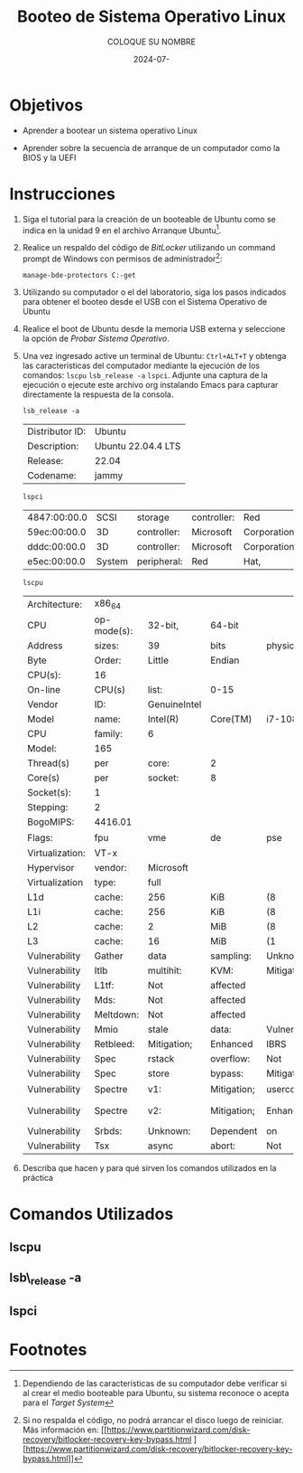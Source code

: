 #+options: ':nil *:t -:t ::t <:t H:3 \n:nil ^:t arch:headline
#+options: author:t broken-links:nil c:nil creator:nil
#+options: d:(not "LOGBOOK") date:t e:t email:nil expand-links:t f:t
#+options: inline:t num:t p:nil pri:nil prop:nil stat:t tags:t
#+options: tasks:t tex:t timestamp:t title:t toc:nil todo:t |:t
#+title: Booteo de Sistema Operativo Linux
#+date: 2024-07-
#+author: COLOQUE SU NOMBRE
#+email: nombre.apellido@epn.edu.ec
#+language: Español
#+select_tags: export
#+exclude_tags: noexport
#+creator: Emacs 27.1 (Org mode 9.7.5)
#+cite_export:

#+latex_class: article
#+latex_class_options:
#+latex_header:
#+latex_header_extra:
#+description:
#+keywords:
#+subtitle:
#+latex_footnote_command: \footnote{%s%s}
#+latex_engraved_theme:
#+latex_compiler: pdflatex

#+latex_header: \usepackage{fancyhdr}
#+latex_header: \usepackage[top=25mm, left=25mm, right=25mm]{geometry}
#+latex_header: \usepackage{longtable}
#+latex_header: \fancyhead[R]{}
#+latex_header: \setlength\headheight{43.0pt} 



#+begin_export latex
\fancyhead[C]{\includegraphics[scale=0.05]{../images/logoEPN.jpg}\\
ESCUELA POLITÉCNICA NACIONAL\\FACULTAD DE INGENIERÍA DE SISTEMAS\\
ARQUITECTURA DE COMPUTADORES}
\thispagestyle{fancy}
#+end_export




* Objetivos

- Aprender a  bootear un sistema operativo Linux

- Aprender sobre la secuencia de arranque de un computador como la
  BIOS y la UEFI

* Instrucciones
1. Siga el tutorial para la creación de un booteable de Ubuntu como se
   indica en la unidad 9 en el archivo Arranque Ubuntu[fn:2].

2. Realice un respaldo del código de /BitLocker/ utilizando un command
   prompt de Windows con permisos de administrador[fn:1]:

   #+begin_src shell
    manage-bde-protectors C:-get
   #+end_src
   
3. Utilizando su computador o el del laboratorio, siga los pasos
   indicados para obtener el booteo desde el USB con el Sistema
   Operativo de Ubuntu

4. Realice el boot de Ubuntu desde la memoria USB externa y
   seleccione la opción de /Probar Sistema Operativo/.
5. Una vez ingresado active un terminal de Ubuntu: ~Ctrl+ALT+T~ y
   obtenga las características del computador mediante la ejecución de
   los comandos: ~lscpu~ ~lsb_release -a~ ~lspci~. Adjunte una captura
   de la ejecución o ejecute este archivo org instalando Emacs para
   capturar directamente la respuesta de la consola.

   
   #+begin_src shell :exports both
    lsb_release -a
   #+end_src

   #+RESULTS: :fontsize scriptsize
   | Distributor ID: | Ubuntu             |
   | Description:    | Ubuntu 22.04.4 LTS |
   | Release:        | 22.04              |
   | Codename:       | jammy              |

   \newpage

   #+begin_src shell :exports both
     lspci
   #+end_src

   #+RESULTS:
   | 4847:00:00.0 |   SCSI | storage     | controller: | Red         | Hat,   |   Inc. | Virtio | console | (rev | 01) |
   | 59ec:00:00.0 |     3D | controller: | Microsoft   | Corporation | Device |   008e |        |         |      |     |
   | dddc:00:00.0 |     3D | controller: | Microsoft   | Corporation | Device |   008e |        |         |      |     |
   | e5ec:00:00.0 | System | peripheral: | Red         | Hat,        | Inc.   | Virtio | file   | system  | (rev | 01) |

   \newpage
   
   #+begin_src shell :exports both
    lscpu
   #+end_src

   #+RESULTS:
   | Architecture:   | x86_64      |              |             |                 |             |          |              |            |              |             |     |          |       |         |      |     |       |         |     |      |     |      |    |    |         |    |         |        |    |              |              |          |      |           |       |     |           |     |       |     |      |      |      |        |        |        |       |        |     |       |     |      |        |            |         |     |               |                |      |      |      |       |               |            |      |     |      |        |          |      |      |      |      |      |         |        |     |      |            |          |        |         |        |          |           |                   |
   | CPU             | op-mode(s): | 32-bit,      | 64-bit      |                 |             |          |              |            |              |             |     |          |       |         |      |     |       |         |     |      |     |      |    |    |         |    |         |        |    |              |              |          |      |           |       |     |           |     |       |     |      |      |      |        |        |        |       |        |     |       |     |      |        |            |         |     |               |                |      |      |      |       |               |            |      |     |      |        |          |      |      |      |      |      |         |        |     |      |            |          |        |         |        |          |           |                   |
   | Address         | sizes:      | 39           | bits        | physical,       | 48          | bits     | virtual      |            |              |             |     |          |       |         |      |     |       |         |     |      |     |      |    |    |         |    |         |        |    |              |              |          |      |           |       |     |           |     |       |     |      |      |      |        |        |        |       |        |     |       |     |      |        |            |         |     |               |                |      |      |      |       |               |            |      |     |      |        |          |      |      |      |      |      |         |        |     |      |            |          |        |         |        |          |           |                   |
   | Byte            | Order:      | Little       | Endian      |                 |             |          |              |            |              |             |     |          |       |         |      |     |       |         |     |      |     |      |    |    |         |    |         |        |    |              |              |          |      |           |       |     |           |     |       |     |      |      |      |        |        |        |       |        |     |       |     |      |        |            |         |     |               |                |      |      |      |       |               |            |      |     |      |        |          |      |      |      |      |      |         |        |     |      |            |          |        |         |        |          |           |                   |
   | CPU(s):         | 16          |              |             |                 |             |          |              |            |              |             |     |          |       |         |      |     |       |         |     |      |     |      |    |    |         |    |         |        |    |              |              |          |      |           |       |     |           |     |       |     |      |      |      |        |        |        |       |        |     |       |     |      |        |            |         |     |               |                |      |      |      |       |               |            |      |     |      |        |          |      |      |      |      |      |         |        |     |      |            |          |        |         |        |          |           |                   |
   | On-line         | CPU(s)      | list:        | 0-15        |                 |             |          |              |            |              |             |     |          |       |         |      |     |       |         |     |      |     |      |    |    |         |    |         |        |    |              |              |          |      |           |       |     |           |     |       |     |      |      |      |        |        |        |       |        |     |       |     |      |        |            |         |     |               |                |      |      |      |       |               |            |      |     |      |        |          |      |      |      |      |      |         |        |     |      |            |          |        |         |        |          |           |                   |
   | Vendor          | ID:         | GenuineIntel |             |                 |             |          |              |            |              |             |     |          |       |         |      |     |       |         |     |      |     |      |    |    |         |    |         |        |    |              |              |          |      |           |       |     |           |     |       |     |      |      |      |        |        |        |       |        |     |       |     |      |        |            |         |     |               |                |      |      |      |       |               |            |      |     |      |        |          |      |      |      |      |      |         |        |     |      |            |          |        |         |        |          |           |                   |
   | Model           | name:       | Intel(R)     | Core(TM)    | i7-10870H       | CPU         | @        | 2.20GHz      |            |              |             |     |          |       |         |      |     |       |         |     |      |     |      |    |    |         |    |         |        |    |              |              |          |      |           |       |     |           |     |       |     |      |      |      |        |        |        |       |        |     |       |     |      |        |            |         |     |               |                |      |      |      |       |               |            |      |     |      |        |          |      |      |      |      |      |         |        |     |      |            |          |        |         |        |          |           |                   |
   | CPU             | family:     | 6            |             |                 |             |          |              |            |              |             |     |          |       |         |      |     |       |         |     |      |     |      |    |    |         |    |         |        |    |              |              |          |      |           |       |     |           |     |       |     |      |      |      |        |        |        |       |        |     |       |     |      |        |            |         |     |               |                |      |      |      |       |               |            |      |     |      |        |          |      |      |      |      |      |         |        |     |      |            |          |        |         |        |          |           |                   |
   | Model:          | 165         |              |             |                 |             |          |              |            |              |             |     |          |       |         |      |     |       |         |     |      |     |      |    |    |         |    |         |        |    |              |              |          |      |           |       |     |           |     |       |     |      |      |      |        |        |        |       |        |     |       |     |      |        |            |         |     |               |                |      |      |      |       |               |            |      |     |      |        |          |      |      |      |      |      |         |        |     |      |            |          |        |         |        |          |           |                   |
   | Thread(s)       | per         | core:        | 2           |                 |             |          |              |            |              |             |     |          |       |         |      |     |       |         |     |      |     |      |    |    |         |    |         |        |    |              |              |          |      |           |       |     |           |     |       |     |      |      |      |        |        |        |       |        |     |       |     |      |        |            |         |     |               |                |      |      |      |       |               |            |      |     |      |        |          |      |      |      |      |      |         |        |     |      |            |          |        |         |        |          |           |                   |
   | Core(s)         | per         | socket:      | 8           |                 |             |          |              |            |              |             |     |          |       |         |      |     |       |         |     |      |     |      |    |    |         |    |         |        |    |              |              |          |      |           |       |     |           |     |       |     |      |      |      |        |        |        |       |        |     |       |     |      |        |            |         |     |               |                |      |      |      |       |               |            |      |     |      |        |          |      |      |      |      |      |         |        |     |      |            |          |        |         |        |          |           |                   |
   | Socket(s):      | 1           |              |             |                 |             |          |              |            |              |             |     |          |       |         |      |     |       |         |     |      |     |      |    |    |         |    |         |        |    |              |              |          |      |           |       |     |           |     |       |     |      |      |      |        |        |        |       |        |     |       |     |      |        |            |         |     |               |                |      |      |      |       |               |            |      |     |      |        |          |      |      |      |      |      |         |        |     |      |            |          |        |         |        |          |           |                   |
   | Stepping:       | 2           |              |             |                 |             |          |              |            |              |             |     |          |       |         |      |     |       |         |     |      |     |      |    |    |         |    |         |        |    |              |              |          |      |           |       |     |           |     |       |     |      |      |      |        |        |        |       |        |     |       |     |      |        |            |         |     |               |                |      |      |      |       |               |            |      |     |      |        |          |      |      |      |      |      |         |        |     |      |            |          |        |         |        |          |           |                   |
   | BogoMIPS:       | 4416.01     |              |             |                 |             |          |              |            |              |             |     |          |       |         |      |     |       |         |     |      |     |      |    |    |         |    |         |        |    |              |              |          |      |           |       |     |           |     |       |     |      |      |      |        |        |        |       |        |     |       |     |      |        |            |         |     |               |                |      |      |      |       |               |            |      |     |      |        |          |      |      |      |      |      |         |        |     |      |            |          |        |         |        |          |           |                   |
   | Flags:          | fpu         | vme          | de          | pse             | tsc         | msr      | pae          | mce        | cx8          | apic        | sep | mtrr     | pge   | mca     | cmov | pat | pse36 | clflush | mmx | fxsr | sse | sse2 | ss | ht | syscall | nx | pdpe1gb | rdtscp | lm | constant_tsc | arch_perfmon | rep_good | nopl | xtopology | cpuid | pni | pclmulqdq | vmx | ssse3 | fma | cx16 | pdcm | pcid | sse4_1 | sse4_2 | x2apic | movbe | popcnt | aes | xsave | avx | f16c | rdrand | hypervisor | lahf_lm | abm | 3dnowprefetch | invpcid_single | ssbd | ibrs | ibpb | stibp | ibrs_enhanced | tpr_shadow | vnmi | ept | vpid | ept_ad | fsgsbase | bmi1 | avx2 | smep | bmi2 | erms | invpcid | rdseed | adx | smap | clflushopt | xsaveopt | xsavec | xgetbv1 | xsaves | md_clear | flush_l1d | arch_capabilities |
   | Virtualization: | VT-x        |              |             |                 |             |          |              |            |              |             |     |          |       |         |      |     |       |         |     |      |     |      |    |    |         |    |         |        |    |              |              |          |      |           |       |     |           |     |       |     |      |      |      |        |        |        |       |        |     |       |     |      |        |            |         |     |               |                |      |      |      |       |               |            |      |     |      |        |          |      |      |      |      |      |         |        |     |      |            |          |        |         |        |          |           |                   |
   | Hypervisor      | vendor:     | Microsoft    |             |                 |             |          |              |            |              |             |     |          |       |         |      |     |       |         |     |      |     |      |    |    |         |    |         |        |    |              |              |          |      |           |       |     |           |     |       |     |      |      |      |        |        |        |       |        |     |       |     |      |        |            |         |     |               |                |      |      |      |       |               |            |      |     |      |        |          |      |      |      |      |      |         |        |     |      |            |          |        |         |        |          |           |                   |
   | Virtualization  | type:       | full         |             |                 |             |          |              |            |              |             |     |          |       |         |      |     |       |         |     |      |     |      |    |    |         |    |         |        |    |              |              |          |      |           |       |     |           |     |       |     |      |      |      |        |        |        |       |        |     |       |     |      |        |            |         |     |               |                |      |      |      |       |               |            |      |     |      |        |          |      |      |      |      |      |         |        |     |      |            |          |        |         |        |          |           |                   |
   | L1d             | cache:      | 256          | KiB         | (8              | instances)  |          |              |            |              |             |     |          |       |         |      |     |       |         |     |      |     |      |    |    |         |    |         |        |    |              |              |          |      |           |       |     |           |     |       |     |      |      |      |        |        |        |       |        |     |       |     |      |        |            |         |     |               |                |      |      |      |       |               |            |      |     |      |        |          |      |      |      |      |      |         |        |     |      |            |          |        |         |        |          |           |                   |
   | L1i             | cache:      | 256          | KiB         | (8              | instances)  |          |              |            |              |             |     |          |       |         |      |     |       |         |     |      |     |      |    |    |         |    |         |        |    |              |              |          |      |           |       |     |           |     |       |     |      |      |      |        |        |        |       |        |     |       |     |      |        |            |         |     |               |                |      |      |      |       |               |            |      |     |      |        |          |      |      |      |      |      |         |        |     |      |            |          |        |         |        |          |           |                   |
   | L2              | cache:      | 2            | MiB         | (8              | instances)  |          |              |            |              |             |     |          |       |         |      |     |       |         |     |      |     |      |    |    |         |    |         |        |    |              |              |          |      |           |       |     |           |     |       |     |      |      |      |        |        |        |       |        |     |       |     |      |        |            |         |     |               |                |      |      |      |       |               |            |      |     |      |        |          |      |      |      |      |      |         |        |     |      |            |          |        |         |        |          |           |                   |
   | L3              | cache:      | 16           | MiB         | (1              | instance)   |          |              |            |              |             |     |          |       |         |      |     |       |         |     |      |     |      |    |    |         |    |         |        |    |              |              |          |      |           |       |     |           |     |       |     |      |      |      |        |        |        |       |        |     |       |     |      |        |            |         |     |               |                |      |      |      |       |               |            |      |     |      |        |          |      |      |      |      |      |         |        |     |      |            |          |        |         |        |          |           |                   |
   | Vulnerability   | Gather      | data         | sampling:   | Unknown:        | Dependent   | on       | hypervisor   | status     |              |             |     |          |       |         |      |     |       |         |     |      |     |      |    |    |         |    |         |        |    |              |              |          |      |           |       |     |           |     |       |     |      |      |      |        |        |        |       |        |     |       |     |      |        |            |         |     |               |                |      |      |      |       |               |            |      |     |      |        |          |      |      |      |      |      |         |        |     |      |            |          |        |         |        |          |           |                   |
   | Vulnerability   | Itlb        | multihit:    | KVM:        | Mitigation:     | VMX         | disabled |              |            |              |             |     |          |       |         |      |     |       |         |     |      |     |      |    |    |         |    |         |        |    |              |              |          |      |           |       |     |           |     |       |     |      |      |      |        |        |        |       |        |     |       |     |      |        |            |         |     |               |                |      |      |      |       |               |            |      |     |      |        |          |      |      |      |      |      |         |        |     |      |            |          |        |         |        |          |           |                   |
   | Vulnerability   | L1tf:       | Not          | affected    |                 |             |          |              |            |              |             |     |          |       |         |      |     |       |         |     |      |     |      |    |    |         |    |         |        |    |              |              |          |      |           |       |     |           |     |       |     |      |      |      |        |        |        |       |        |     |       |     |      |        |            |         |     |               |                |      |      |      |       |               |            |      |     |      |        |          |      |      |      |      |      |         |        |     |      |            |          |        |         |        |          |           |                   |
   | Vulnerability   | Mds:        | Not          | affected    |                 |             |          |              |            |              |             |     |          |       |         |      |     |       |         |     |      |     |      |    |    |         |    |         |        |    |              |              |          |      |           |       |     |           |     |       |     |      |      |      |        |        |        |       |        |     |       |     |      |        |            |         |     |               |                |      |      |      |       |               |            |      |     |      |        |          |      |      |      |      |      |         |        |     |      |            |          |        |         |        |          |           |                   |
   | Vulnerability   | Meltdown:   | Not          | affected    |                 |             |          |              |            |              |             |     |          |       |         |      |     |       |         |     |      |     |      |    |    |         |    |         |        |    |              |              |          |      |           |       |     |           |     |       |     |      |      |      |        |        |        |       |        |     |       |     |      |        |            |         |     |               |                |      |      |      |       |               |            |      |     |      |        |          |      |      |      |      |      |         |        |     |      |            |          |        |         |        |          |           |                   |
   | Vulnerability   | Mmio        | stale        | data:       | Vulnerable:     | Clear       | CPU      | buffers      | attempted, | no           | microcode;  | SMT | Host     | state | unknown |      |     |       |         |     |      |     |      |    |    |         |    |         |        |    |              |              |          |      |           |       |     |           |     |       |     |      |      |      |        |        |        |       |        |     |       |     |      |        |            |         |     |               |                |      |      |      |       |               |            |      |     |      |        |          |      |      |      |      |      |         |        |     |      |            |          |        |         |        |          |           |                   |
   | Vulnerability   | Retbleed:   | Mitigation;  | Enhanced    | IBRS            |             |          |              |            |              |             |     |          |       |         |      |     |       |         |     |      |     |      |    |    |         |    |         |        |    |              |              |          |      |           |       |     |           |     |       |     |      |      |      |        |        |        |       |        |     |       |     |      |        |            |         |     |               |                |      |      |      |       |               |            |      |     |      |        |          |      |      |      |      |      |         |        |     |      |            |          |        |         |        |          |           |                   |
   | Vulnerability   | Spec        | rstack       | overflow:   | Not             | affected    |          |              |            |              |             |     |          |       |         |      |     |       |         |     |      |     |      |    |    |         |    |         |        |    |              |              |          |      |           |       |     |           |     |       |     |      |      |      |        |        |        |       |        |     |       |     |      |        |            |         |     |               |                |      |      |      |       |               |            |      |     |      |        |          |      |      |      |      |      |         |        |     |      |            |          |        |         |        |          |           |                   |
   | Vulnerability   | Spec        | store        | bypass:     | Mitigation;     | Speculative | Store    | Bypass       | disabled   | via          | prctl       | and | seccomp  |       |         |      |     |       |         |     |      |     |      |    |    |         |    |         |        |    |              |              |          |      |           |       |     |           |     |       |     |      |      |      |        |        |        |       |        |     |       |     |      |        |            |         |     |               |                |      |      |      |       |               |            |      |     |      |        |          |      |      |      |      |      |         |        |     |      |            |          |        |         |        |          |           |                   |
   | Vulnerability   | Spectre     | v1:          | Mitigation; | usercopy/swapgs | barriers    | and      | __user       | pointer    | sanitization |             |     |          |       |         |      |     |       |         |     |      |     |      |    |    |         |    |         |        |    |              |              |          |      |           |       |     |           |     |       |     |      |      |      |        |        |        |       |        |     |       |     |      |        |            |         |     |               |                |      |      |      |       |               |            |      |     |      |        |          |      |      |      |      |      |         |        |     |      |            |          |        |         |        |          |           |                   |
   | Vulnerability   | Spectre     | v2:          | Mitigation; | Enhanced        | IBRS,       | IBPB     | conditional, | RSB        | filling,     | PBRSB-eIBRS | SW  | sequence |       |         |      |     |       |         |     |      |     |      |    |    |         |    |         |        |    |              |              |          |      |           |       |     |           |     |       |     |      |      |      |        |        |        |       |        |     |       |     |      |        |            |         |     |               |                |      |      |      |       |               |            |      |     |      |        |          |      |      |      |      |      |         |        |     |      |            |          |        |         |        |          |           |                   |
   | Vulnerability   | Srbds:      | Unknown:     | Dependent   | on              | hypervisor  | status   |              |            |              |             |     |          |       |         |      |     |       |         |     |      |     |      |    |    |         |    |         |        |    |              |              |          |      |           |       |     |           |     |       |     |      |      |      |        |        |        |       |        |     |       |     |      |        |            |         |     |               |                |      |      |      |       |               |            |      |     |      |        |          |      |      |      |      |      |         |        |     |      |            |          |        |         |        |          |           |                   |
   | Vulnerability   | Tsx         | async        | abort:      | Not             | affected    |          |              |            |              |             |     |          |       |         |      |     |       |         |     |      |     |      |    |    |         |    |         |        |    |              |              |          |      |           |       |     |           |     |       |     |      |      |      |        |        |        |       |        |     |       |     |      |        |            |         |     |               |                |      |      |      |       |               |            |      |     |      |        |          |      |      |      |      |      |         |        |     |      |            |          |        |         |        |          |           |                   |

6. Describa que hacen y para qué sirven los comandos utilizados en la práctica

* Comandos Utilizados
** lscpu
** lsb\_release -a
** lspci

* Footnotes
[fn:2]Dependiendo de las características de su computador debe
verificar si al crear el medio booteable para Ubuntu, su sistema
reconoce o acepta para el /Target System/

[fn:1]Si no respalda el código, no podrá arrancar el disco luego de
reiniciar. Más información en: [[https://www.partitionwizard.com/disk-recovery/bitlocker-recovery-key-bypass.html
 ][https://www.partitionwizard.com/disk-recovery/bitlocker-recovery-key-bypass.html]]
